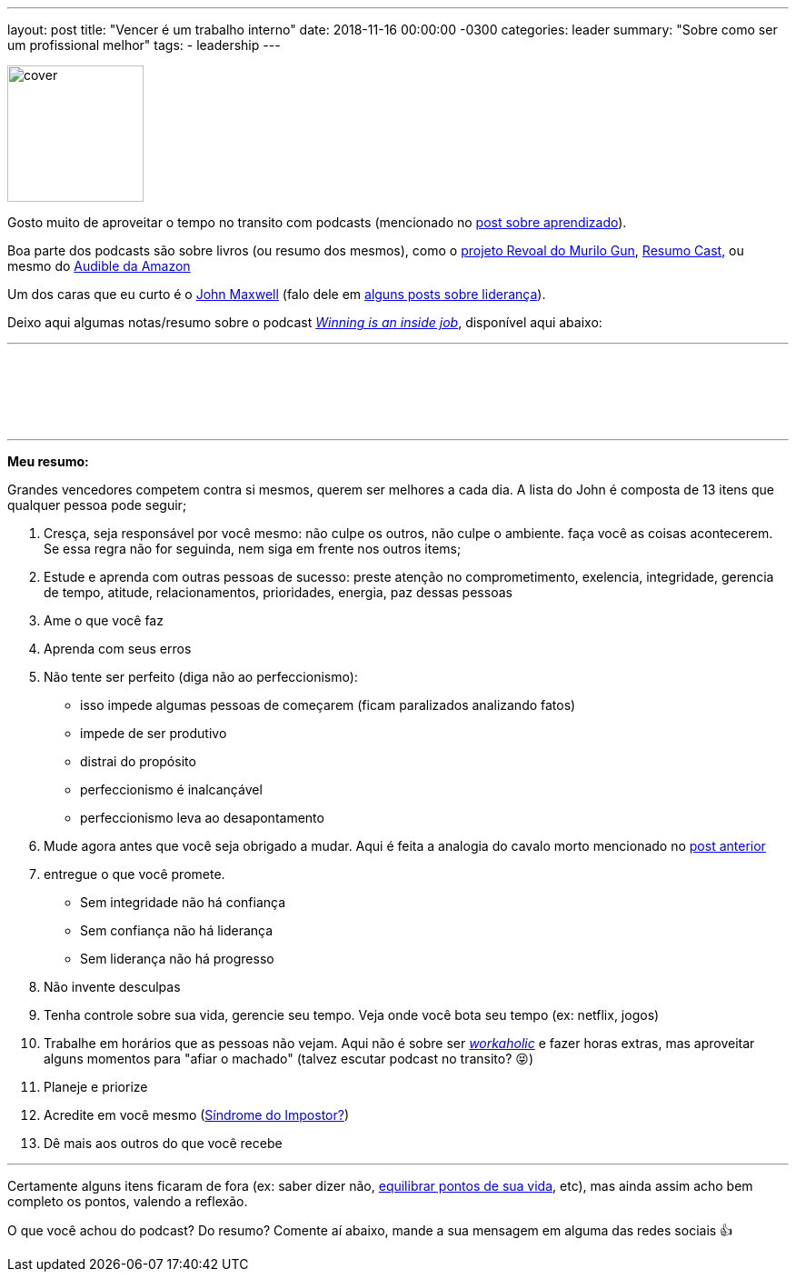 ---
layout: post
title: "Vencer é um trabalho interno"
date: 2018-11-16 00:00:00 -0300
categories: leader
summary: "Sobre como ser um profissional melhor"
tags:
  - leadership
---

image::https://globalbookclub.s3.amazonaws.com/resources/1070987/winning_is_an_inside_job/cover.jpg[align=center,width=150]

Gosto muito de aproveitar o tempo no transito com podcasts (mencionado no link:/blog/learn/2017/09/01/learn.html[post sobre aprendizado]). 


Boa parte dos podcasts são sobre livros (ou resumo dos mesmos), como o https://blog.keeplearning.school/guncast/projeto-revoal-183[projeto Revoal do Murilo Gun], https://www.resumocast.com.br/[Resumo Cast], ou mesmo do https://www.audible.com/[Audible da Amazon]

Um dos caras que eu curto é o https://www.johnmaxwell.com/[John Maxwell] (falo dele em link:/blog/tag/leadership.html[alguns posts sobre liderança]).

Deixo aqui algumas notas/resumo sobre o podcast https://johnmaxwellleadershippodcast.com/episodes/winning-is-an-inside-job/[_Winning is an inside job_], disponível aqui abaixo: 

'''

++++
<iframe style="border: none" src="//html5-player.libsyn.com/embed/episode/id/6747014/height/90/theme/custom/autoplay/no/autonext/no/thumbnail/yes/preload/no/no_addthis/no/direction/backward/render-playlist/no/custom-color/60cae6/" height="90" width="100%" scrolling="no"  allowfullscreen webkitallowfullscreen mozallowfullscreen oallowfullscreen msallowfullscreen></iframe>
++++

'''

*Meu resumo:*

Grandes vencedores competem contra si mesmos, querem ser melhores a cada dia. A lista do John é composta de 13 itens que qualquer pessoa pode seguir;

1. Cresça, seja responsável por você mesmo: não culpe os outros, não culpe o ambiente. faça você as coisas acontecerem. Se essa regra não for seguinda, nem siga em frente nos outros items;
2. Estude e aprenda com outras pessoas de sucesso: preste atenção no comprometimento, exelencia, integridade, gerencia de tempo, atitude, relacionamentos, prioridades, energia, paz dessas pessoas
3. Ame o que você faz
4. Aprenda com seus erros
5. Não tente ser perfeito (diga não ao perfeccionismo): 
* isso impede algumas pessoas de começarem (ficam paralizados analizando fatos)
* impede de ser produtivo
* distrai do propósito
* perfeccionismo é inalcançável
* perfeccionismo leva ao desapontamento
6. Mude agora antes que você seja obrigado a mudar. Aqui é feita a analogia do cavalo morto mencionado no link:/blog/leader/2018/11/03/leader.html[post anterior]
7. entregue o que você promete. 
* Sem integridade não há confiança
* Sem confiança não há liderança
* Sem liderança não há progresso
8. Não invente desculpas
9. Tenha controle sobre sua vida, gerencie seu tempo. Veja onde você bota seu tempo (ex: netflix, jogos)
10. Trabalhe em horários que as pessoas não vejam. Aqui não é sobre ser https://www.significados.com.br/workaholic/[_workaholic_] e fazer horas extras, mas aproveitar alguns momentos para "afiar o machado" (talvez escutar podcast no transito? 😝)
11. Planeje e priorize
12. Acredite em você mesmo (http://somatorio.org/talks/sindrome-impostor[Síndrome do Impostor?])
13. Dê mais aos outros do que você recebe

'''

Certamente alguns itens ficaram de fora (ex: saber dizer não, https://www.google.com.br/search?q=roda+da+vida[equilibrar pontos de sua vida], etc), mas ainda assim acho bem completo os pontos, valendo a reflexão.

O que você achou do podcast? Do resumo? Comente aí abaixo, mande a sua mensagem em alguma das redes sociais 👍
